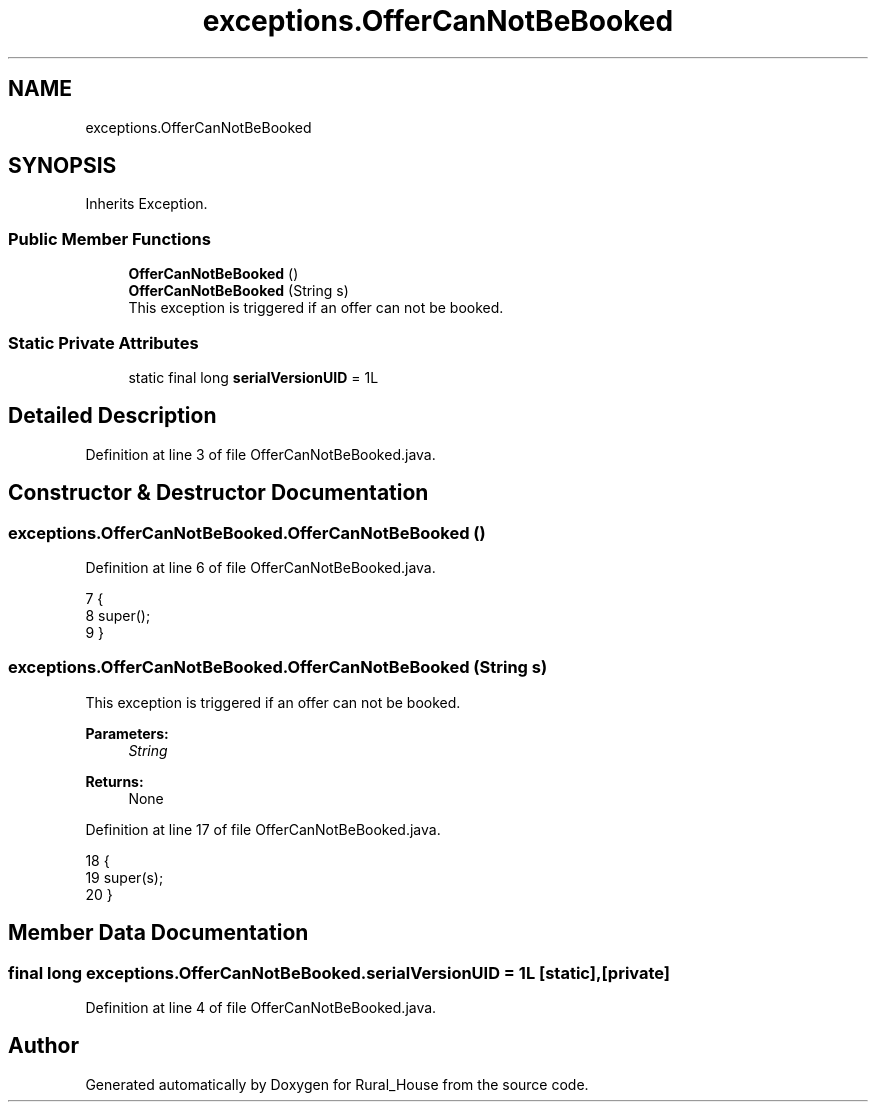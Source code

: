 .TH "exceptions.OfferCanNotBeBooked" 3 "Tue Mar 12 2019" "Version 1" "Rural_House" \" -*- nroff -*-
.ad l
.nh
.SH NAME
exceptions.OfferCanNotBeBooked
.SH SYNOPSIS
.br
.PP
.PP
Inherits Exception\&.
.SS "Public Member Functions"

.in +1c
.ti -1c
.RI "\fBOfferCanNotBeBooked\fP ()"
.br
.ti -1c
.RI "\fBOfferCanNotBeBooked\fP (String s)"
.br
.RI "This exception is triggered if an offer can not be booked\&. "
.in -1c
.SS "Static Private Attributes"

.in +1c
.ti -1c
.RI "static final long \fBserialVersionUID\fP = 1L"
.br
.in -1c
.SH "Detailed Description"
.PP 
Definition at line 3 of file OfferCanNotBeBooked\&.java\&.
.SH "Constructor & Destructor Documentation"
.PP 
.SS "exceptions\&.OfferCanNotBeBooked\&.OfferCanNotBeBooked ()"

.PP
Definition at line 6 of file OfferCanNotBeBooked\&.java\&.
.PP
.nf
7     {
8         super();
9     }
.fi
.SS "exceptions\&.OfferCanNotBeBooked\&.OfferCanNotBeBooked (String s)"

.PP
This exception is triggered if an offer can not be booked\&. 
.PP
\fBParameters:\fP
.RS 4
\fIString\fP 
.RE
.PP
\fBReturns:\fP
.RS 4
None 
.RE
.PP

.PP
Definition at line 17 of file OfferCanNotBeBooked\&.java\&.
.PP
.nf
18     {
19         super(s);
20     }
.fi
.SH "Member Data Documentation"
.PP 
.SS "final long exceptions\&.OfferCanNotBeBooked\&.serialVersionUID = 1L\fC [static]\fP, \fC [private]\fP"

.PP
Definition at line 4 of file OfferCanNotBeBooked\&.java\&.

.SH "Author"
.PP 
Generated automatically by Doxygen for Rural_House from the source code\&.
